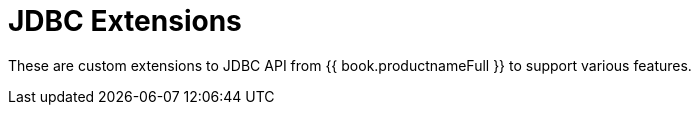 
[id="client-dev-JDBC_Extensions-JDBC-Extensions"]
= JDBC Extensions

These are custom extensions to JDBC API from {{ book.productnameFull }} to support various features.

